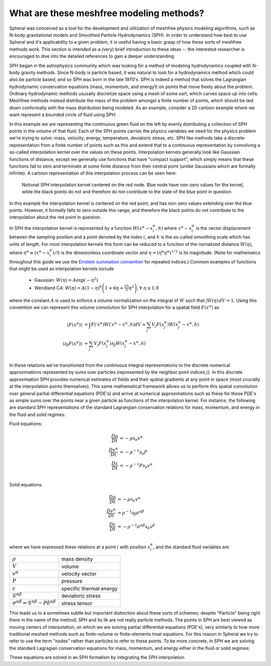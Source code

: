 ###################################################
What are these meshfree modeling methods?
###################################################

Spheral was conceived as a tool for the development and utilization of meshfree physics modeling algorithms, such as N-body gravitational models and Smoothed Particle Hydrodynamics (SPH).  In order to understand how best to use Spheral and it's applicability to a given problem, it is useful having a basic grasp of how these sorts of meshfree methods work.  This section is intended as a (very) brief introduction to these ideas -- the interested researcher is encouraged to dive into the detailed references to gain a deeper understanding.

SPH began in the astrophysics community which was looking for a method of modeling hydrodynamics coupled with N-body gravity methods.  Since N-body is particle based, it was natural to look for a hydrodynamics method which could also be particle based, and so SPH was born in the late 1970's.  SPH is indeed a method that solves the Lagrangian hydrodynamic conservation equations (mass, momentum, and energy1) on points that move freely about the problem.  Ordinary hydrodynamic methods ususally discretize space using a mesh of some sort, which carves space up into cells.  Meshfree methods instead distribute the mass of the problem amongst a finite number of points, which should be laid down conformally with the mass distribution being modeled.  As an example, consider a 2D cartoon example where we want represent a bounded circle of fluid using SPH:

.. subfigure::
   :layout-sm: AB
   :layout-lg: AB
   :layout-xl: AB
   :layout-xxl: AB
   :subcaptions: below
   :class-grid: outline

   .. image:: Circle.png
      :width: 98%
      :alt: Bounded circle of fluid.

   .. image:: Circle_SPH.png
      :width: 98%
      :alt: Evenly spaced SPH nodes to represent fluid

   Example of bounded circle of fluid in 2D we want to discretize using SPH

In this example we are representing the continuous green fluid on the left by evenly distributing a collection of SPH points in the volume of that fluid.  Each of the SPH points carries the physics variables we need for the physics problem we're trying to solve: mass, velocity, energy, temperature, deviatoric stress, etc.  SPH like methods take a discrete representation from a finite number of points such as this and extend that to a continuous representation by convolving a so-called interpolation kernel over the values on these points.  Interpolation kernels generally look like Gaussian functions of distance, except we generally use functions that have "compact support", which simply means that these functions fall to zero and terminate at some finite distance from their central point (unlike Gaussians which are formally infinite).  A cartoon representation of this interpolation process can be seen here:

.. figure:: SPH_sample_cartoon.*
   :width: 80%

   Notional SPH interpolation kernel centered on the red node.  Blue node have non-zero values for the kernel, while the black points do not and therefore do not contribute to the state of the blue point in question.

In this example the interpolation kernel is centered on the red point, and has non-zero values extending over the blue points.  However, it formally falls to zero outside this range, and therefore the black points do not contribute to the interpolation about the red point in question.

In SPH the interpolation kernel is represented by a function :math:`W(x^\alpha - x_i^\alpha, h)` where :math:`x^\alpha - x_i^\alpha` is the vector displacement between the sampling position and a point denoted by the index :math:`i`, and :math:`h` is the so-called smoothing scale which has units of length.  For most interpolation kernels this form can be reduced to a function of the nornalized distance :math:`W(\eta)`, where :math:`\eta^\alpha \equiv (x^\alpha - x_i^\alpha)/h` is the dimesionless coordinate vector and :math:`\eta = (\eta^\alpha \eta^\alpha)^{1/2}` is its magnitude.  (Note for mathematics throughout this guide we use the `Einstein summation convention <https://en.wikipedia.org/wiki/Einstein_notation>`_ for repeated indices.)  Common examples of functions that might be used as interpolation kernels include

  - Gaussian: :math:`W(\eta) = A \exp(-\eta^2)`
  - Wendland C4: :math:`W(\eta) = A \left(1 - \eta\right)^6 \left(1 + 6 \eta + \frac{35}{3} \eta^2\right), \forall \; \eta \le 1.0`

where the constant :math:`A` is used to enforce a volume normalization on the integral of :math:`W` such that :math:`\int W(\eta) \, dV = 1`.  Using this convention we can represent this volume convolution for SPH interpolation for a spatial field :math:`F(x^\alpha)` as

.. math::

   \langle F(x^\alpha) \rangle                &=       \int F(\prime{x}^\alpha) W(\prime{x}^\alpha - x^\alpha, h) dV \approx \sum_j V_j F(x_j^\alpha) W(x_j^\alpha - x^\alpha, h) \\
   \langle \partial_\beta F(x^\alpha) \rangle &\approx \sum_j V_j F(x_j^\alpha) \partial_\beta W(x_j^\alpha - x^\alpha, h) \\

In these relations we've transitioned from the continuous integral representations to the discrete numerical approximations represented by sums over particles (represented by the neighbor point indices :math:`j`).  In this discrete approximation SPH provides numerical estimates of fields and their spatial gradients at any point in space (most crucially at the interpolation points themselves).  This same mathematical framework allows us to perform this spatial convolution over general partial differential equations (PDE's) and arrive at numerical approximations such as these for those PDE's as simple sums over the points near a given particle as functions of the interpolation kernel.  For instance, the following are standard SPH representations of the standard Lagrangian conservation relations for mass, momentum, and energy in the fluid and solid regimes:

Fluid equations:

   ..
      \frac{D\rho}{Dt}        &= -\rho \partial_\alpha v^\alpha         \approx \rho_i \sum_j m_j (v_i^\alpha - v_j^\alpha) \partial_\alpha W_{ij} \\
      \frac{Dv^\alpha}{Dt}    &= -\rho^{-1} \partial_\alpha P            \approx -\sum_j m_j \left( \frac{P_i}{\rho_i^2} + \frac{P_j}{\rho_j^} \right) \partial_\alpha W_{ij} \\
      \frac{D\varepsilon}{Dt} &= -\rho^{-1} P \partial_\alpha v^\alpha   \approx -\frac{P_i}{\rho_i^2} \sum_j (v_i^\alpha - v_j^\alpha) \partial_\alpha W_{ij} \\

.. math::

   \frac{D\rho}{Dt}        &= -\rho \partial_\alpha v^\alpha \\
   \frac{Dv^\alpha}{Dt}    &= -\rho^{-1} \partial_\alpha P \\
   \frac{D\varepsilon}{Dt} &= -\rho^{-1} P \partial_\alpha v^\alpha \\

Solid equations:

.. math::

   \frac{D\rho}{Dt}        &= -\rho \partial_\alpha v^\alpha \\
   \frac{Dv^\alpha}{Dt}    &= \rho^{-1} \partial_\beta \sigma^{\alpha \beta} \\
   \frac{D\varepsilon}{Dt} &= -\rho^{-1} \sigma^{\alpha \beta} \partial_\alpha v^\beta \\

where we have expressed these relations at a point :math:`i` with position :math:`x_i^\alpha`, and the standard fluid variables are

==========================================================================   =========================
:math:`\rho`                                                                 mass density             
:math:`V`                                                                    volume
:math:`v^\alpha`                                                             velocity vector          
:math:`P`                                                                    pressure                 
:math:`\varepsilon`                                                          specific thermal energy  
:math:`S^{\alpha \beta}`                                                     deviatoric stress        
:math:`\sigma^{\alpha \beta} = S^{\alpha \beta} - P \delta^{\alpha \beta}`   stress tensor
==========================================================================   =========================

This leads us to a sometimes subtle but important distinction about these sorts of schemes: despite "Particle" being right there in the name of the method, SPH and its ilk are not really particle methods.  The points in SPH are best viewed as moving centers of interpolation, on which we are solving partial differential equations (PDE's), very similarly to how more traditional meshed methods such as finite-volume or finite-elements treat equations.  For this reason in Spheral we try to refer to use the term "nodes" rather than particles to refer to these points.  To be more concrete, in SPH we are solving the standard Lagragian conservation equations for mass, momentum, and energy either in the fluid or solid regimes:


These equations are solved in an SPH formalism by integrating the SPH interpolation 
